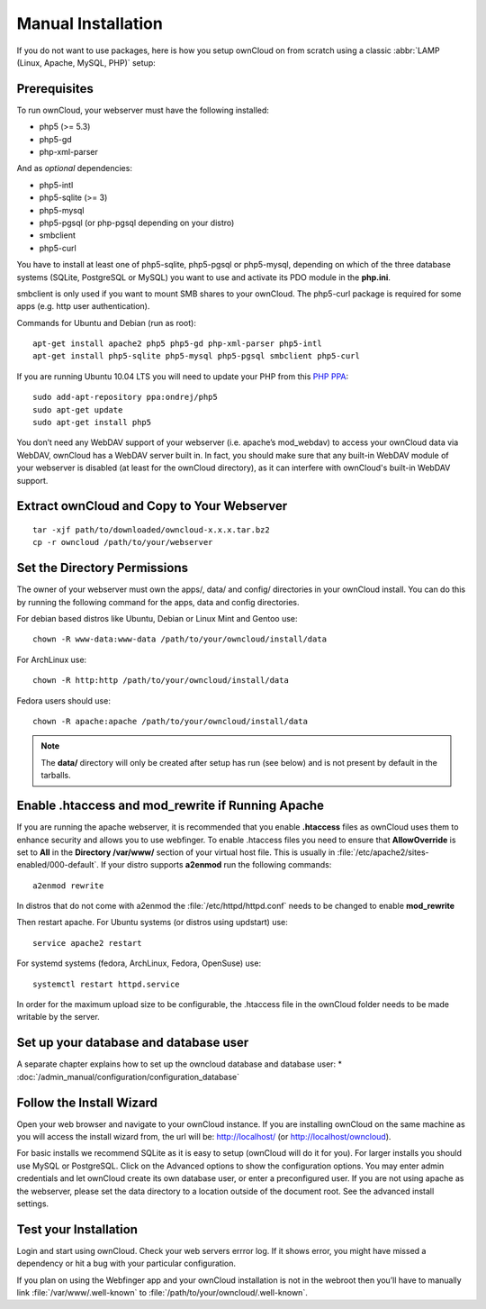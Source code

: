 Manual Installation
-------------------

If you do not want to use packages, here is how you setup ownCloud on from scratch
using a classic :abbr:`LAMP (Linux, Apache, MySQL, PHP)` setup:

Prerequisites
~~~~~~~~~~~~~

To run ownCloud, your webserver must have the following installed:

* php5 (>= 5.3)
* php5-gd
* php-xml-parser

And as *optional* dependencies:

* php5-intl
* php5-sqlite (>= 3)
* php5-mysql
* php5-pgsql (or php-pgsql depending on your distro)
* smbclient
* php5-curl

You have to install at least one of php5-sqlite, php5-pgsql or php5-mysql, depending
on which of the three database systems (SQLite, PostgreSQL or MySQL) you want to use
and activate its PDO module in the **php.ini**.

smbclient is only used if you want to mount SMB shares to your ownCloud.
The php5-curl package is required for some apps (e.g. http user authentication).


Commands for Ubuntu and Debian (run as root):

::

  apt-get install apache2 php5 php5-gd php-xml-parser php5-intl
  apt-get install php5-sqlite php5-mysql php5-pgsql smbclient php5-curl

If you are running Ubuntu 10.04 LTS you will need to update your PHP from
this `PHP PPA`_:

::

  sudo add-apt-repository ppa:ondrej/php5
  sudo apt-get update
  sudo apt-get install php5

.. todo:: Document other distributions.

You don’t need any WebDAV support of your webserver (i.e. apache’s mod_webdav)
to access your ownCloud data via WebDAV, ownCloud has a WebDAV server built in.
In fact, you should make sure that any built-in WebDAV module of your webserver
is disabled (at least for the ownCloud directory), as it can interfere with
ownCloud's built-in WebDAV support.

Extract ownCloud and Copy to Your Webserver
~~~~~~~~~~~~~~~~~~~~~~~~~~~~~~~~~~~~~~~~~~~

::

  tar -xjf path/to/downloaded/owncloud-x.x.x.tar.bz2
  cp -r owncloud /path/to/your/webserver

Set the Directory Permissions
~~~~~~~~~~~~~~~~~~~~~~~~~~~~~

The owner of your webserver must own the apps/, data/ and config/ directories
in your ownCloud install. You can do this by running the following command for
the apps, data and config directories.

For debian based distros like Ubuntu, Debian or Linux Mint and Gentoo use::

  chown -R www-data:www-data /path/to/your/owncloud/install/data

For ArchLinux use::

  chown -R http:http /path/to/your/owncloud/install/data

Fedora users should use::

  chown -R apache:apache /path/to/your/owncloud/install/data

.. note:: The **data/** directory will only be created after setup has run (see below) and is not present by default in the tarballs.

Enable .htaccess and mod_rewrite if Running Apache
~~~~~~~~~~~~~~~~~~~~~~~~~~~~~~~~~~~~~~~~~~~~~~~~~~

If you are running the apache webserver, it is recommended that you enable
**.htaccess** files as ownCloud uses them to enhance security and allows you to
use webfinger. To enable .htaccess files you need to ensure that
**AllowOverride** is set to **All** in the **Directory /var/www/** section of
your virtual host file. This is usually in :file:`/etc/apache2/sites-enabled/000-default`.  If your distro supports **a2enmod** run the following commands::

	a2enmod rewrite

In distros that do not come with a2enmod the :file:`/etc/httpd/httpd.conf` needs to be changed to enable **mod_rewrite**

Then restart apache. For Ubuntu systems (or distros using updstart) use::

	service apache2 restart

For systemd systems (fedora, ArchLinux, Fedora, OpenSuse) use::

	systemctl restart httpd.service

In order for the maximum upload size to be configurable, the .htaccess file in the ownCloud folder needs to be made writable by the server.


Set up your database and database user
~~~~~~~~~~~~~~~~~~~~~~~~~~~~~~~~~~~~~~
A separate chapter explains how to set up the owncloud database and database user:
* :doc:`/admin_manual/configuration/configuration_database`

Follow the Install Wizard
~~~~~~~~~~~~~~~~~~~~~~~~~
Open your web browser and navigate to your ownCloud instance. If you are
installing ownCloud on the same machine as you will access the install wizard
from, the url will be: http://localhost/ (or http://localhost/owncloud).

For basic installs we recommend SQLite as it is easy to setup (ownCloud will do it for you). For larger installs you should use MySQL or PostgreSQL. Click on the Advanced options to show the configuration options. You may enter admin
credentials and let ownCloud create its own database user, or enter a preconfigured user.  If you are not using apache as the webserver, please set the data directory to a location outside of the document root. See the advanced
install settings.

Test your Installation
~~~~~~~~~~~~~~~~~~~~~~

Login and start using ownCloud. Check your web servers errror log. If it shows
error, you might have missed a dependency or hit a bug with your particular
configuration.

If you plan on using the Webfinger app and
your ownCloud installation is not in the webroot then you’ll have to manually
link :file:`/var/www/.well-known` to :file:`/path/to/your/owncloud/.well-known`.

.. _PHP PPA: https://launchpad.net/~ondrej/+archive/php5
